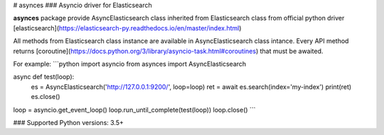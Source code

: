 # asynces
### Asyncio driver for Elasticsearch

**asynces** package provide AsyncElasticsearch class inherited from
Elasticsearch class from official python driver
[elasticsearch](https://elasticsearch-py.readthedocs.io/en/master/index.html)

All methods from Elasticsearch class instance are available in AsyncElasticsearch
class intance. Every API method returns [coroutine](https://docs.python.org/3/library/asyncio-task.html#coroutines)
that must be awaited.

For example:
```python
import asyncio
from asynces import AsyncElasticsearch

async def test(loop):
    es = AsyncElasticsearch('http://127.0.0.1:9200/', loop=loop)
    ret = await es.search(index='my-index')
    print(ret)
    es.close()

loop = asyncio.get_event_loop()
loop.run_until_complete(test(loop))
loop.close()
```

### Supported Python versions: 3.5+


